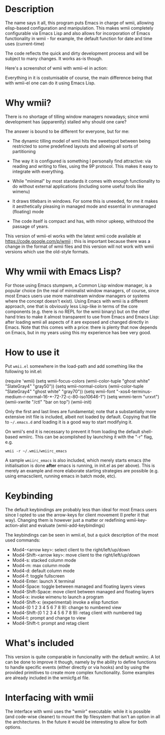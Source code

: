 * Description

The name says it all, this program puts Emacs in charge of wmii,
allowing elisp-based configuration and manipulation. This makes wmii
completely configurable via Emacs Lisp and also allows for
incorporation of Emacs functionality in wmii - for example, the
default function for date and time uses (current-time)

The code reflects the quick and dirty development process and will be
subject to many changes. It works as-is though.

Here's a screenshot of wmii with wmii-el in action:

[[file:./images/wmii-el.png][file:./images/wmii-el_th.png]]

Everything in it is costumisable of course, the main difference being
that with wmii-el one can do it using Emacs Lisp.

* Why wmii?

There is no shortage of tilling window managers nowadays; since wmii
development has (apparently) stalled why should one care?

The answer is bound to be different for everyone, but for me:

- The dynamic tilling model of wmii hits the sweetspot between being
  restricted to some predefined layouts and allowing all sorts of
  partitioning

- The way it is configured is something I personally
  find attractive: via reading and writing to files, using the 9P
  protocol. This makes it easy to integrate with everything.

- While "minimal" by most standards it comes with enough functionality
  to do without external applications (including some useful tools
  like wimenu)

- It draws titlebars in windows. For some this is uneeded, for me it
  makes it aesthetically pleasing in managed mode and essential in
  unmanaged (floating) mode

- The code itself is compact and has, with minor upkeep, withstood the
  passage of years.

This version of wmii-el works with the latest wmii code available at
https://code.google.com/p/wmii ; this is important because there was a
change in the format of wmii files and this version will not work with
wmii versions which use the old-style formats.

* Why wmii with Emacs Lisp?

For those using Emacs stumpwm, a Common Lisp window manager, is a
popular choice (in the real of minimalist window managers, of course,
since most Emacs users use more mainstream window managers or systems
where the concept doesn't exist). Using Emacs with wmii is a different
approach, one that is obviously less Lisp-like in terms of the core
components (e.g. there is no REPL for the wmii binary) but on the
other hand tries to make it almost transparent to use from Emacs and
Emacs Lisp: after loading wmii all aspects of it are exposed and
changed directly in Emacs. Note that this comes with a price: there is
plenty that now depends on Emacs, but in my years using this my
experience has bee very good.

* How to use it

Put =wmii.el= somewhere in the load-path and add something
like the following to init.el:

#+begin_2src emacs-lisp
(require 'wmii)
(setq wmii-focus-colors (wmii-color-tuple "ghost white" "SlateGray4" "gray50"))
(setq wmii-normal-colors (wmii-color-tuple "SlateGray4" "ghost white" "gray70"))
(setq wmii-font "-xos4-terminus-medium-r-normal--16-*-72-72-c-80-iso10646-1")
(setq wmmi-term "urxvt")
(wmii-xwrite "/ctl" "bar on top")
(wmii-init)
#+end_src

Only the first and last lines are fundamental; note that a
substantially more extensive init file is included, albeit not loaded
by default. Copying that file to =~/.emacs.d= and loading it is a good
way to start modifying it.

On wmii's end it is necessary to prevent it from loading the default
shell-based wmiirc. This can be acomplished by launching it with the
"-r" flag, e.g.

=wmii -r ~/.wmii/wmiirc_emacs=

A sample =wmiirc_emacs= is also included, which merely starts emacs (the
initialisation is done *after* emacs is running, in init.el as per
above). This is merely an example and more elaborate starting
strategies are possible (e.g. using emacsclient, running emacs in
batch mode, etc).

* Keybinding

The default keybindings are probably less than ideal for most Emacs
users since I opted to use the arrow-keys for client movement (I
prefer it that way). Changing them is however just a matter or
redefining wmii-key-action-alist and evaluate (wmii-add-keybindings)

The keybindings can be seen in wmii.el, but a quick description of the
most used commands:

- Mod4-<arrow key>: select client to the right/left/up/down
- Mod4-Shift-<arrow key>: move client to the right/left/up/down
- Mod4-s: stacked column mode
- Mod4-m: max column mode
- Mod4-d: default column mode
- Mod4-f: toggle fullscreen
- Mod4-Enter: launch X terminal
- Mod4-Space: toggle between managed and floating layers views
- Mod4-Shift-Space: move client between managed and floating layers
- Mod4-x: invoke wimenu to launch a program
- Mod4-Shift-x:  (experimental) invoke a elisp function
- Mod4-(0 1 2 3 4 5 6 7 8 9): change to numbered view
- Mod4-Shift-(0 1 2 3 4 5 6 7 8 9): retag client with numbered tag
- Mod4-t: prompt and change to view
- Mod4-Shift-t: prompt and retag client

* What's included

This version is quite comparable in funcionality with the default
wmiirc. A lot can be done to improve it though, namely by the ability
to define functions to handle specific events (either directly or via
hooks) and by using the provided primitives to create more complex
functionality. Some examples are already included in the wmiicfg.el
file.

* Interfacing with wmii

The interface with wmii uses the "wmiir" executable: while it is
possible (and code-wise cleaner) to mount the 9p filesystem that isn't
an option in all the architectures. In the future it would be
interesting to allow for both options.
